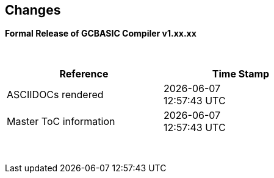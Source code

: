 == Changes
*Formal Release of GCBASIC Compiler v1.xx.xx*

{empty} +
[cols="^1,^1", options="header",width="60%"]
|===
|*Reference*
|*Time Stamp*

|ASCIIDOCs rendered
|{localdate} +
{localtime}

|Master ToC information
|{docdate} +
{doctime}

|===

{empty} +

//*Changes in this release*::
//- Revised String handling section[s] to include setting string using elements
//- Revised HPWMUpdate to explain CCP usage
//- Added hyperbole and parabole GLCD commands and sections
//- Updated nt7108ccontrollers section to detail eigth port.bit mode
//- Updated USART use of USART_DELAY equals OFF or a timed value
//- Added 'New to GCBASIC' section
//- Added UC1306 GLCD section
//- Added SRAM section
//- Added e-Paper section
//- Updated GLCD overview section to include e-Paper devices
//- Added GLCDDisplay section
//- Added GLCDTransaction section
//- Removal references to #config where appropiate
//- Revised demonstration code
//- Added clarification on HPISPIMODE constant(s) when using multiple SPI devices
//- Added clarification on HPISPIMODE constant(s) for specific SPI device help pages
//- Added #define USART_DELAY OFF where appropiate to improve default performance on the serial communications
//- Added Number variablles and type section
//- Updated the comments section with the new comments capabilities
//- Added #OPTION REQUIRED section
//- Added K107 LCD adapter section
//- Added DS18B20 set resolution section
//- Updated LCD_4 section with LCD_VFD_DELAY
//- Updated PWMON section with improved examples
//- Add Developer Guide section
//- Add LCD_VARIANTS section to support LCD_VARIANT
//- Added Pi & ARM section
//- Added TM1637 7-Segment section
//- Moved PROGMEM section from EEPROM to specific section
//- Added Line Continuation section
//- Added ST7789 GLCD section
//- Added VarxBin string sections
//
//
//{empty} +
//{empty} +
//
//*Release 0.98.05*::
//- Added new NT7108C section
//- Revised GLCD ST7735 section to remove colors, added TFT colors to the GLCD overview section
//- Added support for PMW channel 8
//- Clarified PWM section with respect the potential PWMN channels
//- Revised ST7735 GLCD to support OLED
//- Revised GLCD section to provide detail on new ILI9486(l) capabilities
//- Added Scale with word values to return a range of  0 to 65535
//- Added T6963 GLCD device section
//- Added HWSPIMode constant usage to ILI9340 and ILI9341 sections
//- Added FreeBSD section
//- Updated ST7735 section for ST7735TABCOLOR
//- Added GLCDPrinLargeFont section
//
//
//{empty} +
//{empty} +
//
//*Release 0.98.03*::
//- Updated Randomize section
//- Add PCA9685 support to Library section
//- Updated Library section to inclide complete list of library drivers
//- Added HPWM_CCPTimerN
//- Added ILI9326 GLCD
//- Added Apple macOS section
//- Added optionReserveHighProg section
//- Added TRUE conditional tests
//- Added LCD_IO_3
//- Added new HEFM section
//- Added new SAFM section
//- Added PIC users and Beginners - Start Here section
//
//{empty} +
//{empty} +
//
//*Release 0.98.02*::
//- Updated chip section
//- Correct ReadAD section
//- Corrected Array section
//- Correct Dir section
//- Added SSD1331 section
//- Updated command line parameters sections with /S and /F[O]
//- Updated compiler insights to ASM comments and an update to the command line parameters
//- Updated Converter section to correct state deletetarget=y|n not purge=y|n
//- Added HSerPrintStringCRLF
//- Updated HPWMUpdate section to clarify variable type usage
//- Updated GLCDCLS to show additional parameter for colour GLCD devices
//- Added Scale method
//- Added LCD_WIDTH constant
//- Updated Setting variables
//- Added Nextion section
//- Corrected format information on the Command Line page
//
//
//{empty} +
//{empty} +
//
//*Release 0.98.01*::
//- Updated ILI9341 section for OLED fonts
//- Updated I2C for I2C Module - new constants and commands
//- Updated for Fixed Model PWM
//- Updated for 10-bit PWM with resolution and CCP/PWM with DisableCCPFixedModePWM constant
//- Added PWM 16-bit outline pages
//- Revised ReadTable information
//- Added HX8347 GLCD section
//- Added new GLCDPrintString, GLCDPrintStringLN and GLCDLocateString commands
//
//
//*Release 0.98.00*::
//- Updated #define USART_TX_BLOCKING examples
//- Updated Conditions page with the known constraints of using functions as test conditions
//- Updated SPI section, adding FastHWSPITransfer method
//- Revised GLCD section to support SSD1306 128 * 32 pixels
//- Updated ADC section to support all three read options for ReadAD, ReadAD10 and ReadAD12
//- Updated Input/Output section to clarify AVR support.
//- Added ILI9341 GLCD section.
//- Added ILI9486L GLCD section.
//- Updated Lookup Table section.
//- Updated OtherDirectives section and added improved information on ChipFamily
//- Updated PWM section to reflect support for PWM3 and PWM4 channels.
//- Revised PWM section to improve information
//- Added HPWMUpdate section
//- Updated Subroutine section with 16f memory usage
//- Added 47xxx section with a new Memory sub-section
//- Added PWM for AVR section
//- Updated Other Directives section with the Chips information
//- Added SMT timer section
//- Updated maintenance section
//- Updated timer section, again
//- Updated PWM section to include AVR capabilities
//- Updated On Interrupt section - removing typos and adding more examples
//- Updated GCLD drivers to add color parameter
//- Added FVR section
//- Updated STR to include STR32, STRInteger and another example.
//- Updated VAL to include Val32 and another example.
//- Updated the GLCD section to include SSD1306 low memory configuration and table of the GLCD capabilities.
//- Updated the GLCD section to include SSD1306 and SH1106 low memory configuration and add examples
//- Added Ellipse and FilledEllipse
//- Added Triangle and FilledTriangle
//- Added TO range to Select Case.
//- Updated Concatenated String Constraint
//- Updated LCD_Backlight information for 0, 4, 8 and 404 LCD modes
//- Added OLED information to SSD1306 section only. OLED fonts are only support on the SSD1306 GLCD at this release.
//- Added #SameVar and #SameBit
//- Added [canskip] prefix to SettingVariables
//
//
//
//{empty} +
//{empty} +
//
//*Release 0.97.00*::
//- #Startup section revised to document latest changes to priority of startup subroutines
//- Added maintenance section
//- Revised inittimer 1,3,5 and 7 to reflect additional clock sources
//- Updated all PPS sections to reflect #startup as the recommended method
//- Revised Pulsein and added PulseInInv
//- Added PORTCHANGE to OnInterrupt section.
//- Updated compiler insights for TRISIO cache.
//- Updated HSerGetNum to support Longs and added an example.
//- Revised LCD_IO 2_74xx164 to add the link to the circuit diagram
//- Added output usage to `other Directives`
//- Added SDD1306 support for SPI to GLCD section
//- Added GetUserID section
//- Added Software Serial (optimised) section
//{empty} +
//{empty} +
//
//*Release 0.96.00*::
//- Revised String usage and String examples to show use of quote marks within a string
//- Revised OtherDirectives to include missing constants
//- Added DisplaySegment and revised DisplayChar
//- Revised initimer2/4 and 6 to show revised prescalers
//- Restore Bitwise operations and SetWith to Help
//{empty} +
//{empty} +
//
//*Release 0.95.010*::
//- Added improvements to SerSend and SerPrint
//- Revised 7 Segment Section to provide clarity, improve code and remove errors.
//- Revised CCP and PWM section to include need capabilities
//- Revised ADC section and add ADReadPreReadCommand constant
//{empty} +
//{empty} +
//
//*Release 0.95.009*::
//- Added SH1106 GLCD driver
//{empty} +
//{empty} +
//
//*Release 0.95.008*::
//- Updated version number only.
//{empty} +
//{empty} +
//
//*Release 0.95.007a*::
//- Added #option explicit.
//- Added variable lifecycle explanation.
//- Revised and Improved PlayRTTTL section.
//- Revised Wait and SPIMode sections.
//{empty} +
//{empty} +
//
//*Release 0.95.007*::
//- Added new capabilities to support 16F1885x range of Microcontrollers.
//- New PMW commands - support for hardware PWM
//- New Initimer0 option to support 8bit and 16bit timer modules.
//- New constants available ChipADC and ChipIO.
//- New commands to support PPS.  LOCKPPS and UNLOCKPPS.
//- Added I2CStartoccurred command. Missing from Help.
//- Additional information for Scripts.
//- General removal of typos in Help files.
//- Updated FnLSL section removing error.
//- Removal of SetWith, FnEQUBit and FnNOTBit should now be replaced by built-in compiler operations.
//  Bits are now correctly handled by built-in Not operator.
//- New command #option volatile.  Sensitive pins can be marked as volatile, and native assignment operators will set without glitching, replacing SetWith.
//- Added new sections on ADC and PWM code optimisation
//- Added new I2C command for software I2C - use_i2c_timeout
//{empty} +
//{empty} +
//
//*Release 0.95.006*::
//- Completed rewrite of the Help File. +
//- New Help File in PDF. +
//- New Help File in XML. +
//- New Help File in HTML5. +
//- New Help File in HTML for Web.
//- Revised Linux section
//- Revised SPIMode section
//{empty} +
//{empty} +
//
//*Release 0.95.005a*::
//- Revised RS232 Hardware section to improve readability
//{empty} +
//{empty} +
//
//*Release 0.95.005*::
//- Added LeftPad
//{empty} +
//{empty} +
//
//*Release 0.95.004*::
//- Updated HSerial commands to support AVR 1, 2, 3 and 4.
//{empty} +
//{empty} +
//
//*Release 0.95*::
//- Added weak pullup command set
//- Added RAM usage when defining Array
//- Added new method to use a Constant to define an Array
//- Added information on how to set address on mjkdz I2C LCD 1602 Modules
//- Added new constants ChipWords and ChipEEPROM
//- Added new Table definition method
//- Added new capabilities to Lookup Tables
//- Added new capability to READAD for AVR microcomputers
//- Added instructions to compile GCBASIC under Linux
//- Added new command to invert an KS0108 GLCD display
//- Added new example code - FLASH_LED
//- Added how to set chip speed to non standard speeds
//- Added new command parameter to hardware USART command set
//- Added new command set for second hardware I2C port. The HI2C2 command set
//- Added new command set for second USART port
//- Added new ILI9340 GLCD driver command set
//- Added SDD1289 GLCD driver command set
//- Added example code +
//    Measuring Pulse Width To Sub-Microsecond Resolution +
//    Generating Accurate Pulses using a Macro +
//    How to pass a Port address to routine using a Macro
//- Added .NET support section
//- Revised SPIMode command parameters
//- Added #option NoContextSave
//- Added On Intterupt: The default handler
//- Added new sub-section Compiler Options, moved options from Compiler Directives
//- Added new fonts support for GLCD
//- Added new color support for GLCD
//- Added LCD_IO_1 and changes LCD_IO_2 to support 74xx164 and 74xx174
//- Revised most of the Timer section to support correct information.
//- Added ADS7843 Touch Screen Controller support
//- Added Play and PlayRTTL command set
//- Added DIFFerence command
//- Added three bitwise methods.  FnNotBit, FnLSL and FnLSR
//- Updated FAQ with 'how to set a bit'
//- Added bitwise method FnequBit
//- Added Timer6, Timer7, Timer8, Timer10 and Timer12 details to On Interrupt.
//- Added new On Interrupt Example
//- Added command line /WX
//- Added HI2CWaitMSSP and HI2CWaitMSSPTimeout to the Hardware I2C section.
//- Updated command line parameters
//- Added Fill command
//- Revised Arrays section
//- Added ReadAD12 command
//- Added divide and division explanation
//- Added Str32 and Val32
//- Added Support for USART2. HSerReceive1 and HSerReceive2
//- Added HSerRecieveFrom
//- Added HSerGetNum.HSertGetString
//- Added Single channel measurement mode and Differential Channel Measurement mode to ADC overview.
//{empty} +
//{empty} +
//
//*Release 0.94b*::
//- Added HEFM support
//- Added SSD 1306 GLCD Driver support
//{empty} +
//{empty} +
//
//*Release v0.91*::
//- Added USART_TX_BLOCKING
//- Added LCD_SPEED
//- Improved LCD section
//{empty} +
//{empty} +
//
//*Release v0.9ho*::
//- Updated parameter passing to Sub routines
//- New and revised LCD section to include LCD_IO 10 and 12
//- Remove of LAT where appropiate
//- LAT has been deprecated. The compiler will redirect all I/O pin writes
//from PORTx to LATx registers on PIC 16F1/18F.
//- Use #option nolatch if problems occur.
//- ADFormat changed to deprecated.
//- Add default action to #CHIP when no frequency is specified.
//{empty} +
//{empty} +
//
//*Release v0.9hm*::
//- Correct errors in PWM section and improved examples.
//{empty} +
//{empty} +
//
//*Release v0.9hn*::
//- Changes to Arrays. Number of elements is now limited to 10,000 for 12F
//and 16F devices, or, the available RAM.
//- Lookup tables updated to reflect new methods of populating tables.
//1. a single value on each line
//2. multiple elements on a single line separated by commas
//3. constants and calculations within the single line data table entries
//are permitted
//- Repeat loop changed to support EXIT REPEAT
//- New Pad command. The Pad method is used to create string to a specific
//length that is extended with a specific character
//- Added DS18B20 command set.
//{empty} +
//{empty} +
//
//*v0.9hm*::
//- Updated I2C - software and hardware. Demonstration code now uses Chipino
//demonstration board. Changed to Serial I2C section with these new
//examples.
//- New Functional Commands: +
// `LCDDisplayOn` +
// `LCDDisplayOff` +
// `LCDBackLight ( On | Off )`
//- New Defines to support LCD functionality are: +
// `LCD_SPEED FAST` +
// `LCD_SPEED MEDIUM` +
// `LCD_SPEED SLOW`
//- Revised Functionality
//LCDHex now supports printing of leading zeros when the HEX number is
//less than 0x10. call LCDHex as follows to ensure leading zeros are
//present. +
//`LCDHex byte_value, LeadingZeroActive ; parameter called LeadingZeroActive`
//- New support for GLCD PCD8544 devices. +
//Changed GLCD section of the help to support the new device. +
//
//*v0.9hl*::
//- HSERPRINTCLRF - Added parameter to repeat the number of CRLF sent.
//- Hardware I2C command set added. This is revised functionality to provide
//support the MSSP module.
//{empty} +
//{empty} +
//
//*@0.9hk*::
//- Help file updated to correct Power entry, it was in the incorrect
//section. Moved to Maths section and other minors typos.
//- Correct Timer0 information. Revised to show constants and the timer code
//was corrected.
//{empty} +
//{empty} +
//
//*@v0.9hj*::
//- This information relates to the Hot Release 11 May 2014. Where
//functionality is not supported by earlier versions of GCB please
//upgrade. Some functions will not work in the earlier releases of Great
//Cow Basic.
//- New Functional Commands +
//<<_circle,Circle>>. Draws a circle on the GLCD screen. +
//<<_filledcircle,FilledCircle>>. Fills a circle on the GLCD screen +
//<<_logarithms,Log>> function(s) +
//<<_power,Power>> function.
//- Revised Functional Commands +
//<<_line,Line>>. Now draws lines between any two points on the
//GLCD display. +
//`#define GLCD_PROTECTOVERRUN` . Controls drawing of circles to prevent
//overdraw of the circle at display extremes. +
//`#define Line OldLine`. Adding this define will revert to the old line
//drawing routines. This has been added for backward compatibility.
//- Help File Revisions +
//Added <<_pulsein,PulseIn>> +
//Added <<_infrared_remote,IR_Remote>> header example +
//Added revised <<_graphical_lcd_demonstration,GLCD demonstration>> example +
//Added <<_rgb_led_control,RGB LED Control>> example +
//Added section to show inline documentation method, see
//<<_code_documentation,Code Documentation>>
//{empty} +
//{empty} +
//
//*@ v0.9hk*::
//- Documented method for GCGB documentation. +
//Added MATHS.H +
//Added SQRT function.
//{empty} +
//{empty} +
//
//*@ v0.9hi*::
//- Support for ST7735 documented. Functionality added to GLCD.h
//- Support for ST7920 Graphical LCD 128 * 64 device.
//- Revised GLCD section to include the one new and one undocumented device.
//- New GLCD commands for support of ST7920 GLCD +
//`ST7920GLCDEnableGraphics` +
//`ST7920GLCDDisableGraphics` +
//`ST7920GLCDClearGraphics` +
//`ST7920Locate` +
//`ST7920gTile` +
//`ST7920Tile` +
//`ST7920cTile` +
//`ST7920SetIcon` +
//`ST7920GraphicTest` +
//`ST7920LineHs` +
//`ST7920gLocate` +
//`ST7920lineh` +
//`ST7920linev`
//- Documented support for ST7735 GLCD.
//- Revise GLCD commands with backwards compatibility: +
//`GLCDCLS` +
//`GLCDPrint` - supports LCD and GLCD modes +
//`GLCDDrawString` - support for string handling +
//`GLCDDrawChar` - Optional Colour +
//`Box` +
//`FilledBox` +
//`Line` +
//`PSet` +
//`GLCDReady`
//- InitGLCD, includes fix for startup routine for KS0108 devices +
//Private ST7920 functions but can be used as needed.. +
//`ST7920WriteCommand` +
//`ST7920WriteData` +
//`ST7920WriteByte` +
//`ST7920gReaddata` +
//`ST7920GLCDReadByte` +
//`GLCDTimeDelay`
//- Updated conditional test information.
//- Updated KeyPad information.
//- Updated Lookup table information.
//- Added Macro information.
//- Added new Trig maths section.
//- Added two new Circle examples
//- Added Other Directive information.
//- Added example programs
//- Mid Point Circles
//- Trigonometry Circles
//{empty} +
//{empty} +
//
//*@v0.9hg*::
//- Corrected GLCD Common Anode display pages
//{empty} +
//{empty} +
//
//*@v0.9hf*::
//- Revised 7 Segment section to support Common Cathode. Split 7 Segment
//entry to show the two options available.
//{empty} +
//{empty} +
//
//*@v0.9he*::
//- New commands. Required post March 2014 LCD.h: +
//`LCDHOME`,
//`LCDSPACE`,
//`LCDCreateGraph`,
//`LCDCursor`,
//`LCDCmd`
//- Added Concatenation
//- Updated DisplayValue to show the support for HEX values. Required post
//March 2014 7Segment.h
//- Updated GLCD example code to ensure the example compiled without
//external files.
//- Added Trigonometry and the example application
//- Updated the LCD Overview to include the LATx support for higher clock
//speed. Required post March 2014 LCD.h
//{empty} +
//{empty} +
//
//*@v0.9hd*::
//- Revised Rotate to clarify type supported byte types.
//{empty} +
//{empty} +
//
//*@v0.9hc Mar 2014*::
//- Revised HSERPRINT to show Integers and Longs are supported and changed
//the text to be correct.
//- Added HserPrintByteCRLF and HserPrintCRLF
//- Added Sine Table Example
//- Revised TABLE to show the limitation with respect to using WORDS when
//placing TABLES in EEPROM
//{empty} +
//{empty} +
//
//*@v0.9hb Mar 2014*::
//- Added PulseOutInv
//- I2CRestart
//- Add new variants to use of Comments
//- Added Assembler Section
//{empty} +
//{empty} +
//
//*Jan 14*::
//- New item(s): +
//`Len`,
//`Asc`,
//`Chr`,
//`Trim`,
//`Ltrim`,
//`Rtrim`,
//`Swap4`,
//`Swap`,
//`Abs`,
//`Average`,
//`Trim`,
//`Ltrim`,
//`Rtrim`,
//`Wordtobin`,
//`Bytetobin`,
//`GLCD`,
//`DectoBCD`,
//`BCDtoDec` +
//Using variables +
//More on constants and variables +
//Acknowledgements
//- Changes to: +
//`Str`,
//`Hex`,
//`Poke`,
//`Else`,
//`Readtable`,
//`Exit` (was exitsub) +
//Command line parameters
//Frequently asked questions
//- Fixed typos.
//- Updated REPEAT maximum repeat value.
//- Updated most pages for layout. +
//Fixed links to external pages, again. This time downloaded as full html
//pages, for POT and LC. +
//Added LABEL, Bootloader and revise Select, add READAD10 +
//Fix Double SWAP
//{empty} +
//{empty} +
//
//*@v0.9hg*::
//- Corrected GLCD Common Anode display pages
//{empty} +
//{empty} +
//
//*@v0.9hf*::
//- Revised 7 Segment section to support Common Cathode. Split 7 Segment
//entry to show the two options available.
//{empty} +
//{empty} +
//
//*@v0.9he*::
//- New commands. Required post March 2014 LCD.h: +
//`LCDHOME`,
//`LCDSPACE`,
//`LCDCreateGraph`,
//`LCDCursor`,
//`LCDCmd`
//- Added Concatenation
//- Updated DisplayValue to show the support for HEX values. Required post
//March 2014 7Segment.h
//- Updated GLCD example code to ensure the example compiled without
//external files.
//- Added Trigonometry and the example application
//- Updated the LCD Overview to include the LATx support for higher clock
//speed. Required post March 2014 LCD.h
//{empty} +
//{empty} +
//
//*@v0.9hd*::
//- Revised Rotate to clarify type supported byte types.
//{empty} +
//{empty} +
//
//*@v0.9hc Mar 2014*::
//- Revised HSERPRINT to show Integers and Longs are supported and changed
//the text to be correct.
//- Added HserPrintByteCRLF and HserPrintCRLF
//- Added Sine Table Example
//- Revised TABLE to show the limitation with respect to using WORDS when
//placing TABLES in EEPROM
//{empty} +
//{empty} +
//
//@*v0.9hb Mar 2014*::
//- Added PulseOutInv
//- I2CRestart
//- Add new variants to use of Comments
//- Added Assembler Section
//{empty} +
//{empty} +
//
//*Jan 14*::
//- New item(s): +
//`Len`,
//`sc`,
//`Chr`,
//`Trim`,
//`Ltrim`,
//`Rtrim`,
//`Swap4`,
//`Swap`,
//`Abs`,
//`Average`,
//`Trim`,
//`Ltrim`,
//`Rtrim`,
//`Wordtobin`,
//`Bytetobin`,
//`GLCD`,
//`DectoBCD`,
//`BCDtoDec` +
//Using variables +
//More on constants and variables +
//Acknowledgements
//- Changes to: +
//`Str`,
//`Hex`,
//`Poke`,
//`Else`,
//`Readtable`,
//`Exit` (was exitsub) +
//Command line parameters
//Frequently asked questions
//- Fixed typos.
//- Updated REPEAT maximum repeat value.
//- Updated most pages for layout. +
//Fixed links to external pages, again. This time downloaded as full html
//pages, for POT and LC. +
//Added LABEL, Bootloader and revise Select, add READAD10 +
//Fix Double SWAP
//{empty} +
//{empty} +
//
